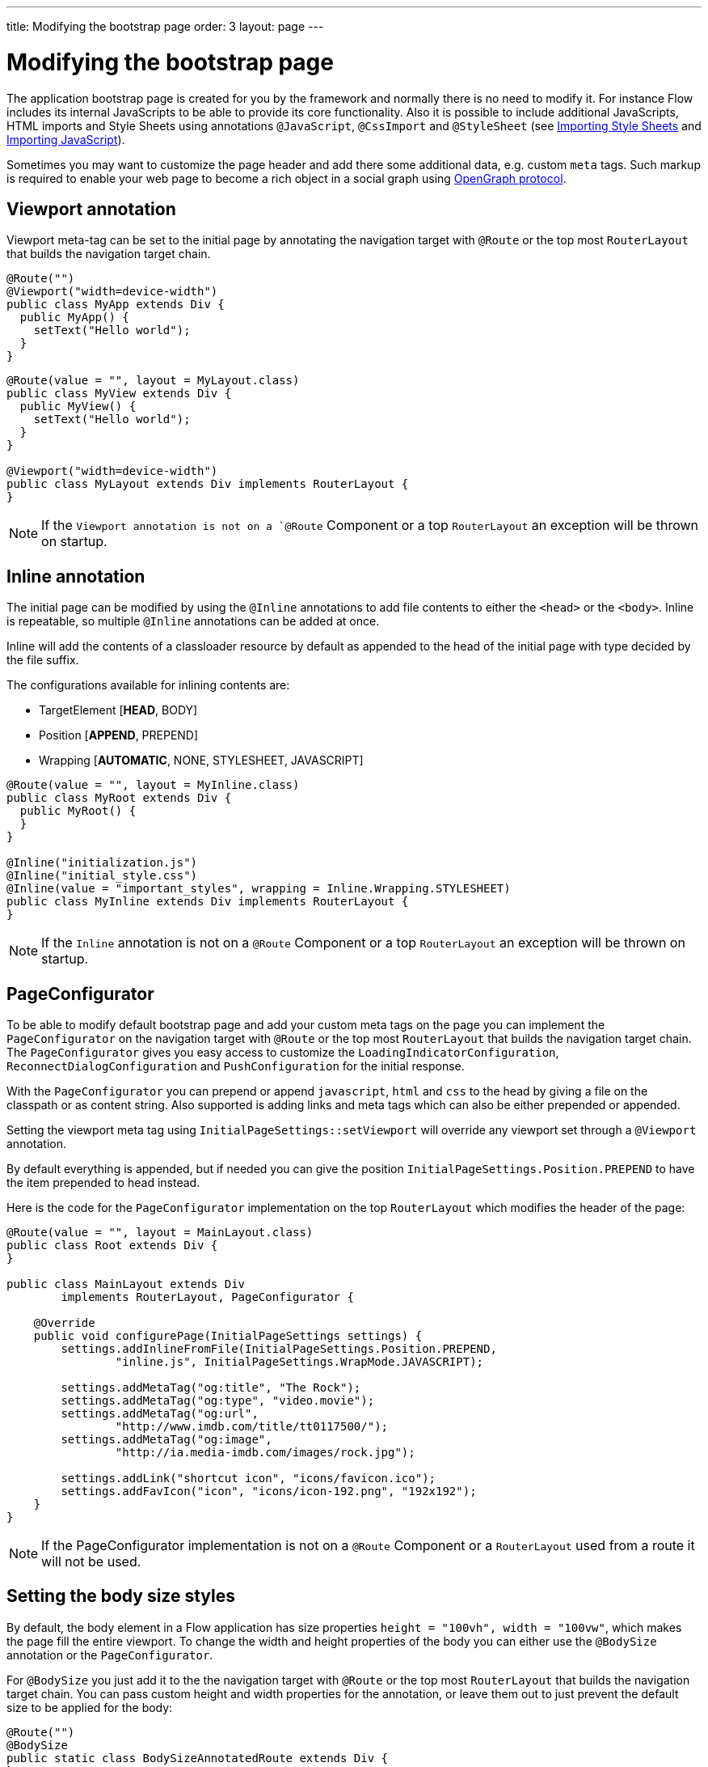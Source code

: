 ---
title: Modifying the bootstrap page
order: 3
layout: page
---

ifdef::env-github[:outfilesuffix: .asciidoc]
= Modifying the bootstrap page

The application bootstrap page is created for you by the framework and normally there is no need to modify it.
For instance Flow includes its internal JavaScripts to be able to provide its core functionality.
Also it is possible to include additional JavaScripts, HTML imports and Style Sheets using annotations `@JavaScript`, `@CssImport` and `@StyleSheet` (see <<../../themes/importing-style-sheets#,Importing Style Sheets>> and <<../importing-dependencies/tutorial-importing#,Importing JavaScript>>).

Sometimes you may want to customize the page header and add there some additional data, e.g. custom `meta` tags.
Such markup is required to enable your web page to become a rich object in a social graph using http://ogp.me/[OpenGraph protocol].

== Viewport annotation

Viewport meta-tag can be set to the initial page by annotating the navigation target with `@Route` or
the top most `RouterLayout` that builds the navigation target chain.

[source,java]
----
@Route("")
@Viewport("width=device-width")
public class MyApp extends Div {
  public MyApp() {
    setText("Hello world");
  }
}
----

[source,java]
----
@Route(value = "", layout = MyLayout.class)
public class MyView extends Div {
  public MyView() {
    setText("Hello world");
  }
}

@Viewport("width=device-width")
public class MyLayout extends Div implements RouterLayout {
}
----

[NOTE]
If the `Viewport annotation is not on a `@Route` Component or a top `RouterLayout` an exception will be thrown on startup.

== Inline annotation

The initial page can be modified by using the `@Inline` annotations to add file contents
to either the `<head>` or the `<body>`. Inline is repeatable, so multiple `@Inline` annotations
can be added at once.

Inline will add the contents of a classloader resource by default as appended to the
head of the initial page with type decided by the file suffix.

The configurations available for inlining contents are:

 - TargetElement [*HEAD*, BODY]
 - Position [*APPEND*, PREPEND]
 - Wrapping [*AUTOMATIC*, NONE, STYLESHEET, JAVASCRIPT]

[source,java]
----
@Route(value = "", layout = MyInline.class)
public class MyRoot extends Div {
  public MyRoot() {
  }
}

@Inline("initialization.js")
@Inline("initial_style.css")
@Inline(value = "important_styles", wrapping = Inline.Wrapping.STYLESHEET)
public class MyInline extends Div implements RouterLayout {
}
----

[NOTE]
If the `Inline` annotation is not on a `@Route` Component or a top `RouterLayout` an exception will be thrown on startup.

== PageConfigurator

To be able to modify default bootstrap page and add your custom meta tags on the page you
can implement the `PageConfigurator` on the navigation target with `@Route` or
the top most `RouterLayout` that builds the navigation target chain. The `PageConfigurator` gives
you easy access to customize the `LoadingIndicatorConfiguration`, `ReconnectDialogConfiguration` and
`PushConfiguration` for the initial response.

With the `PageConfigurator` you can prepend or append `javascript`, `html` and `css` to the head
by giving a file on the classpath or as content string. Also supported is adding links and meta tags which
can also be either prepended or appended.

Setting the viewport meta tag using `InitialPageSettings::setViewport` will override any viewport
set through a `@Viewport` annotation.

By default everything is appended, but if needed you can give the position `InitialPageSettings.Position.PREPEND`
to have the item prepended to head instead.

Here is the code for the `PageConfigurator` implementation on the top
`RouterLayout` which modifies the header of the page:

[source,java]
----
@Route(value = "", layout = MainLayout.class)
public class Root extends Div {
}

public class MainLayout extends Div
        implements RouterLayout, PageConfigurator {

    @Override
    public void configurePage(InitialPageSettings settings) {
        settings.addInlineFromFile(InitialPageSettings.Position.PREPEND,
                "inline.js", InitialPageSettings.WrapMode.JAVASCRIPT);

        settings.addMetaTag("og:title", "The Rock");
        settings.addMetaTag("og:type", "video.movie");
        settings.addMetaTag("og:url",
                "http://www.imdb.com/title/tt0117500/");
        settings.addMetaTag("og:image",
                "http://ia.media-imdb.com/images/rock.jpg");

        settings.addLink("shortcut icon", "icons/favicon.ico");
        settings.addFavIcon("icon", "icons/icon-192.png", "192x192");
    }
}
----

[NOTE]
If the PageConfigurator implementation is not on a `@Route` Component or a `RouterLayout` used from a route it will not be used.

== Setting the body size styles

By default, the body element in a Flow application has size properties `height = "100vh", width = "100vw"`,
which makes the page fill the entire viewport.
To change the width and height properties of the body you can either use the `@BodySize` annotation or the `PageConfigurator`.

For `@BodySize` you just add it to the the navigation target with `@Route` or
the top most `RouterLayout` that builds the navigation target chain.
You can pass custom height and width properties for the annotation, or leave them out
to just prevent the default size to be applied for the body:

[source,java]
----
@Route("")
@BodySize
public static class BodySizeAnnotatedRoute extends Div {
}
----

With the `PageConfigurator` you can just addInlineContent like:

[source,java]
----
@Route("")
public static class InitialPageConfiguratorBodyStyle extends Div
        implements PageConfigurator {
    @Override
    public void configurePage(InitialPageSettings settings) {
        settings.addInlineWithContents("body {width: 100vw; height:100vh;}",
                InitialPageSettings.WrapMode.STYLESHEET);
    }
}
----

[NOTE]
Only one way should be used as else the later statement will override the earlier one. In practise this would
mean that by default the `PageConfigurator` will override the `@BodySize` except if the inlining is done as
a `PREPEND` then the `@BodySize` will be the deciding one.

[NOTE]
If the `BodySize` annotation is not on a `@Route` Component or a top `RouterLayout` an exception will be thrown on startup.

[NOTE]
When using an empty `@BodySize` annotation (which doesn't apply any sizing for the UI / body), you will not be able to use relative sizing (% as unit) for any component, unless the component has a parent that has defined size using anything else than % as the unit. For that reason, it is recommended to use the default settings for the body size, by omitting the `@BodySize` annotation, or to declare a specific size for it.

== BootstrapListener

To be able to modify default bootstrap page and add your custom meta tags on the page you should use
your `BootstrapListener` implementation and add it to the `ServiceInitEvent` instance available
in a `VaadinServiceInitListener`.

Here is the code for the `BoostrapListener` implementation which modifies the header of the page:

[source,java]
----
public class CustomBootstrapListener implements BootstrapListener {

    public void modifyBootstrapPage(BootstrapPageResponse response) {
        Document document = response.getDocument();

        Element head = document.head();

        head.appendChild(createMeta(document, "og:title", "The Rock"));
        head.appendChild(createMeta(document, "og:type", "video.movie"));
        head.appendChild(createMeta(document, "og:url",
                "http://www.imdb.com/title/tt0117500/"));
        head.appendChild(createMeta(document, "og:image",
                "http://ia.media-imdb.com/images/rock.jpg"));
    }

    private Element createMeta(Document document, String property,
            String content) {
        Element meta = document.createElement("meta");
        meta.attr("property", property);
        meta.attr("content", content);
        return meta;
    }
}
----

Now this listener should be added to a `ServiceInitEvent` which is sent when a Vaadin service is initialized. Take a look on the <<../advanced/tutorial-service-init-listener#,ServiceInitListener tutorial>> on how to configure it.

== Adding static HTML contents

The framework provides multiple ways of adding static content to the page. Here we cover three different ways of adding a favicon.

 - using `InitialPageSettings#addLink()`

[source,java]
----
public class Layout1 extends Div implements RouterLayout, PageConfigurator {

    @Override
    public void configurePage(InitialPageSettings settings) {
        HashMap<String, String> attributes = new HashMap<>();
        attributes.put("rel", "shortcut icon");
        settings.addLink("icons/favicon.ico", attributes);
    }
}
----

 - using `InitialPageSettings#addInlineWithContents()`

[source,java]
----
public class Layout2 extends Div implements RouterLayout, PageConfigurator {

    @Override
    public void configurePage(InitialPageSettings settings) {
        settings.addInlineWithContents(
                "<link rel=\"shortcut icon\" href=\"icons/favicon.ico\">",
                InitialPageSettings.WrapMode.NONE);
    }
}
----

 - using `BootstrapListener#modifyBootstrapPage()` (<<tutorial-bootstrap.asciidoc#bootstraplistener,documentation>>)

[source,java]
----
public class Layout3 extends Div
            implements RouterLayout, BootstrapListener {

        @Override
        public void modifyBootstrapPage(BootstrapPageResponse response) {
            final Element head = response.getDocument().head();
            head.append(
                    "<link rel=\"shortcut icon\" href=\"icons/favicon.ico\">");
        }
    }
----

But most commonly, you will deal with quite many files, in this case, you can see that it causes a lot of hard coding easily. To avoid this, we recommend you to move all the contents into a file, (e.g. `your-content.html`) and inline this file in your `PageConfigurator`

[source,java]
----
public class Layout4 extends Div implements RouterLayout, PageConfigurator {

        @Override
        public void configurePage(InitialPageSettings settings) {
            settings.addInlineFromFile("your-content.html",
                    InitialPageSettings.WrapMode.NONE);
        }
    }
----
